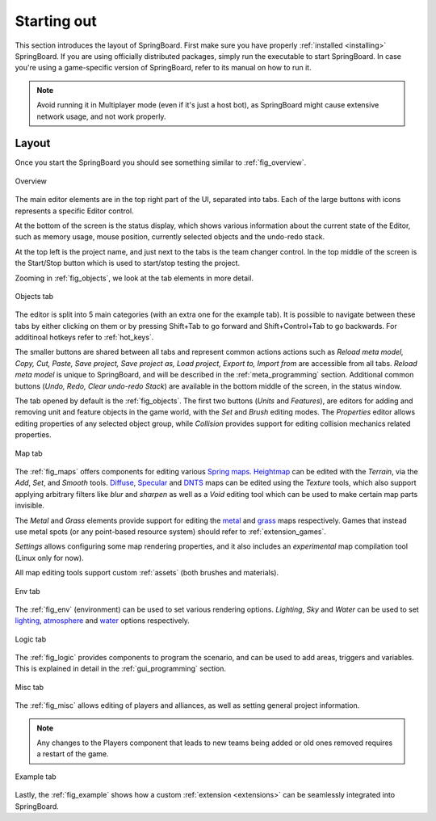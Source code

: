 Starting out
============

This section introduces the layout of SpringBoard. First make sure you have properly :ref:`installed <installing>` SpringBoard. If you are using officially distributed packages, simply run the executable to start SpringBoard. In case you're using a game-specific version of SpringBoard, refer to its manual on how to run it.

.. note:: Avoid running it in Multiplayer mode (even if it's just a host bot), as SpringBoard might cause extensive network usage, and not work properly.

Layout
------

Once you start the SpringBoard you should see something similar to :ref:`fig_overview`.

.. _fig_overview:
.. figure:: img/overview.jpg
   :align: center

   Overview

The main editor elements are in the top right part of the UI, separated into tabs. Each of the large buttons with icons represents a specific Editor control.

At the bottom of the screen is the status display, which shows various information about the current state of the Editor, such as memory usage, mouse position, currently selected objects and the undo-redo stack.

At the top left is the project name, and just next to the tabs is the team changer control. In the top middle of the screen is the Start/Stop button which is used to start/stop testing the project.

Zooming in :ref:`fig_objects`, we look at the tab elements in more detail.

.. _fig_objects:
.. figure:: img/tab_objects.jpg
   :align: center

   Objects tab

The editor is split into 5 main categories (with an extra one for the example tab). It is possible to navigate between these tabs by either clicking on them or by pressing Shift+Tab to go forward and Shift+Control+Tab to go backwards. For additinoal hotkeys refer to :ref:`hot_keys`.

The smaller buttons are shared between all tabs and represent common actions actions such as *Reload meta model, Copy, Cut, Paste, Save project, Save project as, Load project, Export to, Import from* are accessible from all tabs. *Reload meta model* is unique to SpringBoard, and will be described in the :ref:`meta_programming` section.
Additional common buttons (*Undo, Redo, Clear undo-redo Stack*) are available in the bottom middle of the screen, in the status window.

The tab opened by default is the :ref:`fig_objects`. The first two buttons (*Units* and *Features*), are editors for adding and removing unit and feature objects in the game world, with the *Set* and *Brush* editing modes. The *Properties* editor allows editing properties of any selected object group, while *Collision* provides support for editing collision mechanics related properties.

.. _fig_maps:
.. figure:: img/tab_map.jpg
   :align: center

   Map tab

The :ref:`fig_maps` offers components for editing various `Spring maps <https://springrts.com/wiki/Mapdev:Main>`_. `Heightmap <https://springrts.com/wiki/Mapdev:height>`_ can be edited with the *Terrain*, via the *Add*, *Set*, and *Smooth* tools. `Diffuse <https://springrts.com/wiki/Mapdev:diffuse>`_, `Specular <https://springrts.com/wiki/Mapdev:specular>`_ and `DNTS <https://springrts.com/wiki/Mapdev:splatdetailnormals>`_ maps can be edited using the *Texture* tools, which also support applying arbitrary filters like *blur* and *sharpen* as well as a *Void* editing tool which can be used to make certain map parts invisible.

The *Metal* and *Grass* elements provide support for editing the `metal <https://springrts.com/wiki/Mapdev:metal>`_ and `grass <https://springrts.com/wiki/Mapdev:grass>`_ maps respectively.
Games that instead use metal spots (or any point-based resource system) should refer to :ref:`extension_games`.

*Settings* allows configuring some map rendering properties, and it also includes an *experimental* map compilation tool (Linux only for now).

All map editing tools support custom :ref:`assets` (both brushes and materials).

.. _fig_env:
.. figure:: img/tab_env.jpg
   :align: center

   Env tab

The :ref:`fig_env` (environment) can be used to set various rendering options. *Lighting*, *Sky* and *Water* can be used to set `lighting <https://springrts.com/wiki/Mapdev:mapinfo.lua#Lighting>`_, `atmosphere <https://springrts.com/wiki/Mapdev:mapinfo.lua#atmosphere>`_ and `water <https://springrts.com/wiki/Mapdev:mapinfo.lua#water>`_ options respectively.

.. _fig_logic:
.. figure:: img/tab_logic.jpg
   :align: center

   Logic tab

The :ref:`fig_logic` provides components to program the scenario, and can be used to add areas, triggers and variables. This is explained in detail in the :ref:`gui_programming` section.

.. _fig_misc:
.. figure:: img/tab_misc.jpg
   :align: center

   Misc tab

The :ref:`fig_misc` allows editing of players and alliances, as well as setting general project information.

.. note:: Any changes to the Players component that leads to new teams being added or old ones removed requires a restart of the game.

.. _fig_example:
.. figure:: img/tab_example.jpg
   :align: center

   Example tab

Lastly, the :ref:`fig_example` shows how a custom :ref:`extension <extensions>` can be seamlessly integrated into SpringBoard.
